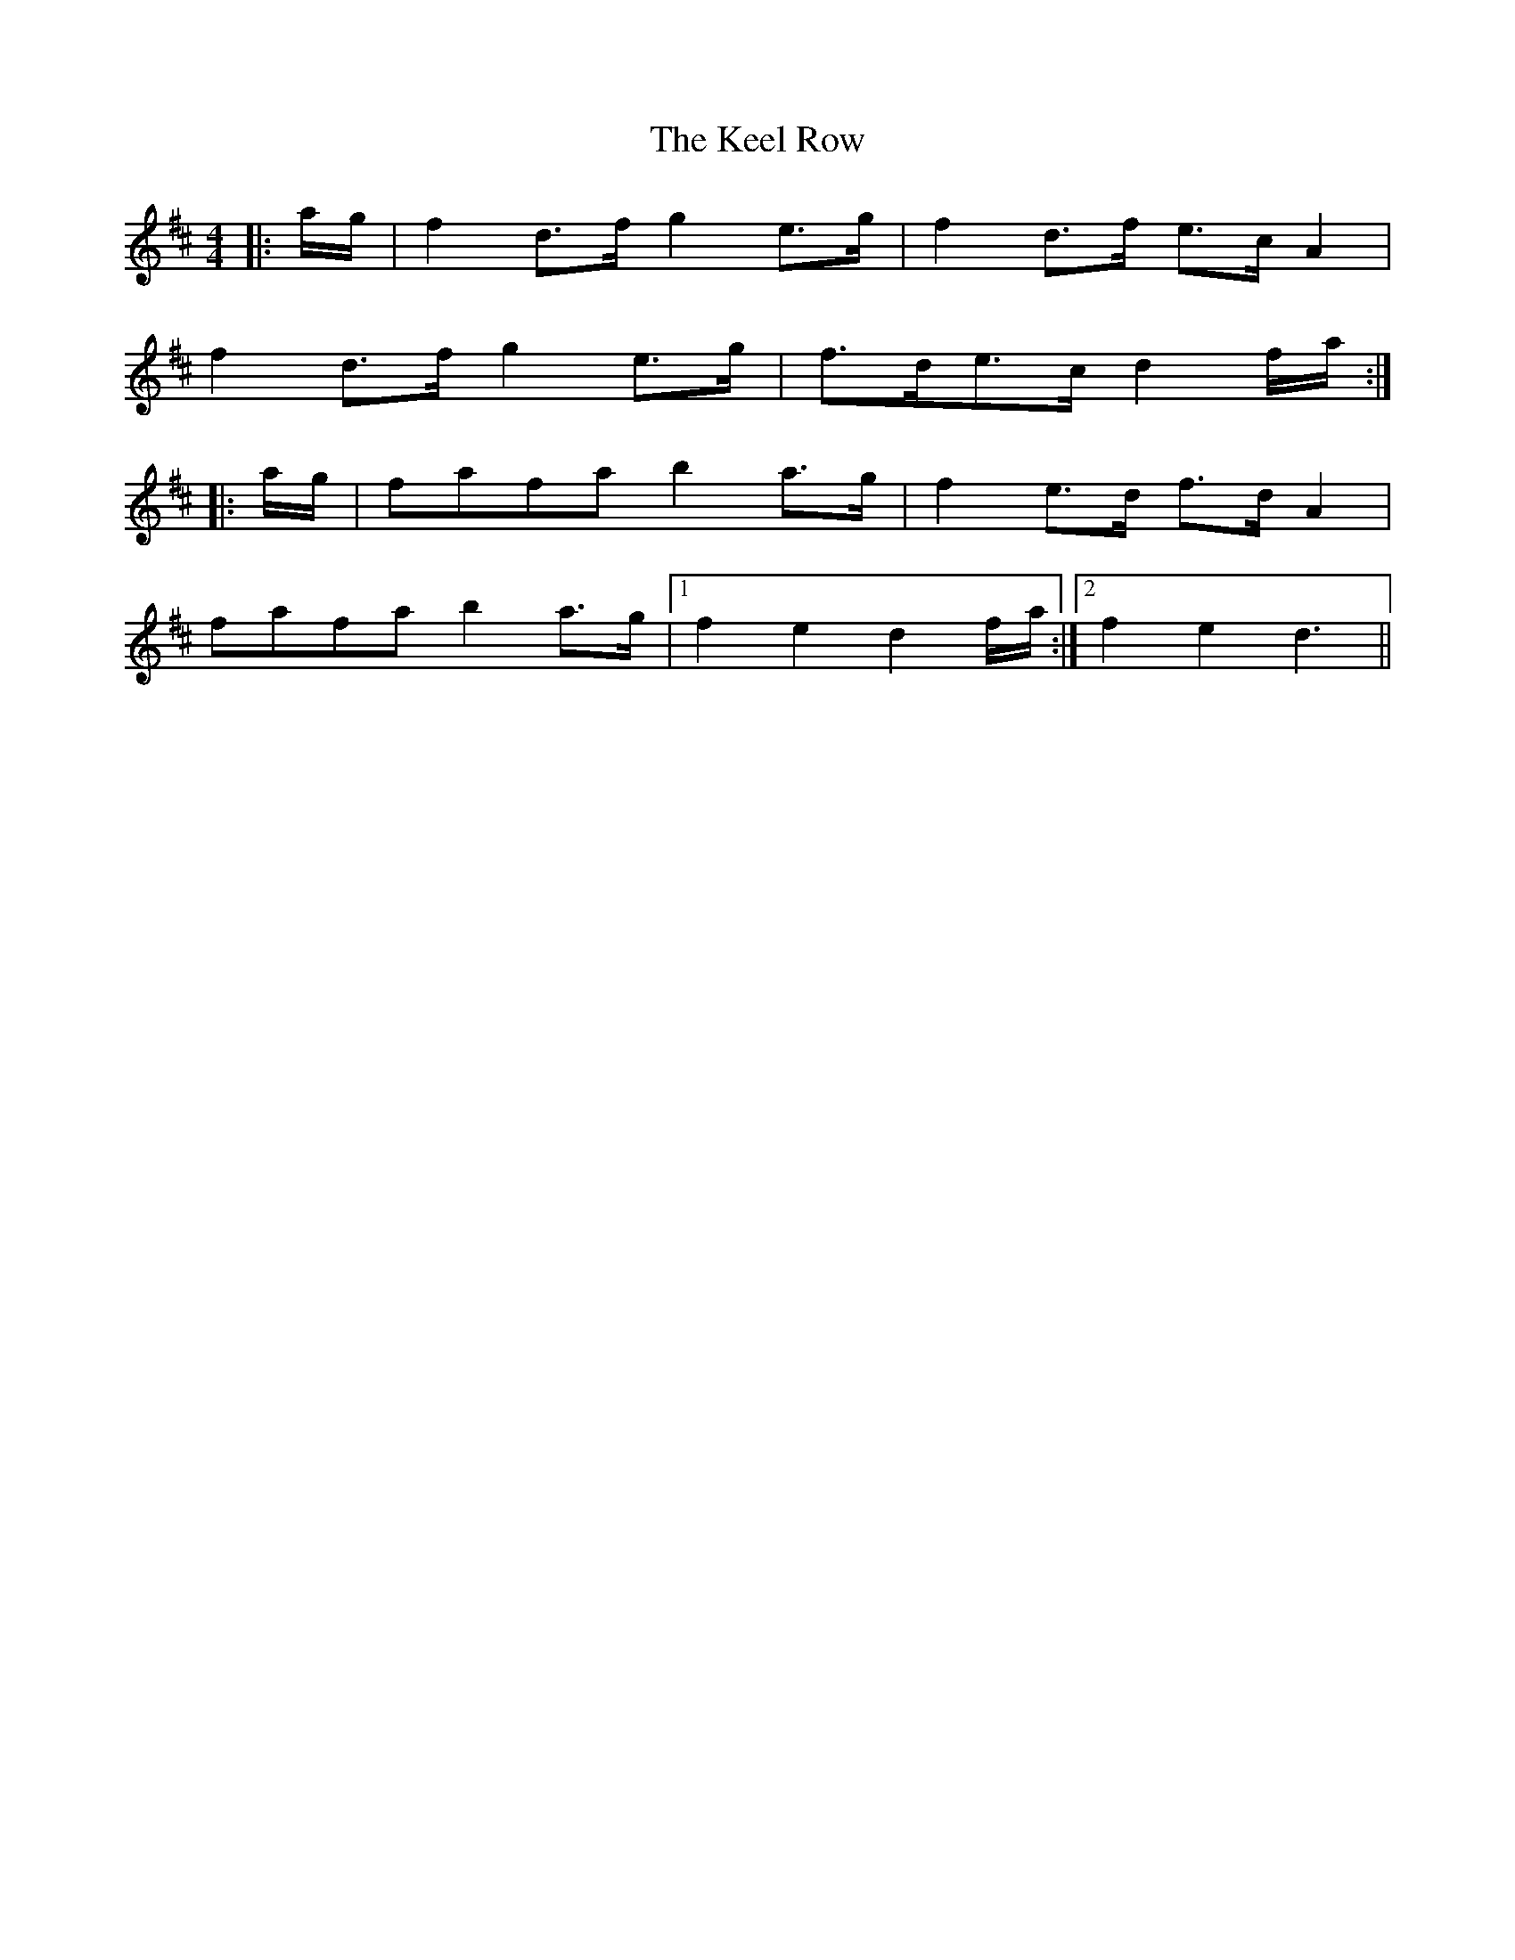 X: 21231
T: Keel Row, The
R: strathspey
M: 4/4
K: Dmajor
|:a/g/|f2 d>f g2 e>g|f2 d>f e>c A2|
f2 d>f g2 e>g|f>de>c d2 f/a/:|
|:a/g/|fafa b2 a>g|f2 e>d f>d A2|
fafa b2 a>g|1 f2 e2 d2 f/a/:|2 f2 e2 d3||


